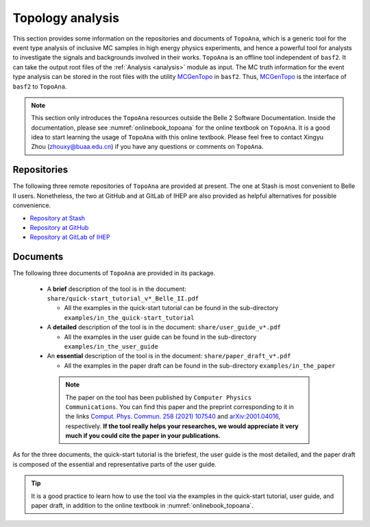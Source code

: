 -----------------
Topology analysis
-----------------

This section provides some information on the repositories and documents of ``TopoAna``, 
which is a generic tool for the event type analysis of inclusive MC samples in high energy physics experiments,
and hence a powerful tool for analysts to investigate the signals and backgrounds involved in their works.
``TopoAna`` is an offline tool independent of ``basf2``.
It can take the output root files of the :ref:`Analysis <analysis>` module as input.
The MC truth information for the event type analysis can be stored in the root files with the utility `MCGenTopo <https://stash.desy.de/projects/B2/repos/software/browse/analysis/scripts/variables/MCGenTopo.py>`_ in ``basf2``.
Thus, `MCGenTopo <https://stash.desy.de/projects/B2/repos/software/browse/analysis/scripts/variables/MCGenTopo.py>`_ is the interface of ``basf2`` to ``TopoAna``.

.. note::

   This section only introduces the ``TopoAna`` resources outside the Belle 2 Software Documentation.
   Inside the documentation, please see :numref:`onlinebook_topoana` for the online textbook on ``TopoAna``.
   It is a good idea to start learning the usage of ``TopoAna`` with this online textbook.
   Please feel free to contact Xingyu Zhou (zhouxy@buaa.edu.cn) if you have any questions or comments on ``TopoAna``.

~~~~~~~~~~~~
Repositories
~~~~~~~~~~~~

The following three remote repositories of ``TopoAna`` are provided at present.
The one at Stash is most convenient to Belle II users.
Nonetheless, the two at GitHub and at GitLab of IHEP are also provided as helpful alternatives for possible convenience.

* `Repository at Stash <https://stash.desy.de/users/zhouxy/repos/topoana/browse>`_
* `Repository at GitHub <https://github.com/buaazhouxingyu/topoana>`_
* `Repository at GitLab of IHEP <http://code.ihep.ac.cn/xyzhou/topoana>`_

~~~~~~~~~
Documents
~~~~~~~~~

.. seealso::

   The introduction to the documents can also be found in the file ``README.md`` in the ``TopoAna`` package, which should be the first document to be read on ``TopoAna``.
   For your convenience, a pdf and a html versions of the README file are provided in the ``TopoAna`` package as ``share/README.pdf`` and ``share/README.html``, respectively.

The following three documents of ``TopoAna`` are provided in its package.

  * A **brief** description of the tool is in the document: ``share/quick-start_tutorial_v*_Belle_II.pdf``

    * All the examples in the quick-start tutorial can be found in the sub-directory ``examples/in_the_quick-start_tutorial``

  * A **detailed** description of the tool is in the document: ``share/user_guide_v*.pdf``

    * All the examples in the user guide can be found in the sub-directory ``examples/in_the_user_guide``

  * An **essential** description of the tool is in the document: ``share/paper_draft_v*.pdf``

    * All the examples in the paper draft can be found in the sub-directory ``examples/in_the_paper``

   .. note::

      The paper on the tool has been published by ``Computer Physics Communications``.
      You can find this paper and the preprint corresponding to it in the links `Comput. Phys. Commun. 258 (2021) 107540 <https://doi.org/10.1016/j.cpc.2020.107540>`_ and `arXiv:2001.04016 <https://arxiv.org/abs/2001.04016>`_, respectively.
      **If the tool really helps your researches, we would appreciate it very much if you could cite the paper in your publications.**

As for the three documents, the quick-start tutorial is the briefest, the user guide is the most detailed, and the paper draft is composed of the essential and representative parts of the user guide.

.. tip::

   It is a good practice to learn how to use the tool via the examples 
   in the quick-start tutorial, user guide, and paper draft, 
   in addition to the online textbook in :numref:`onlinebook_topoana`.
